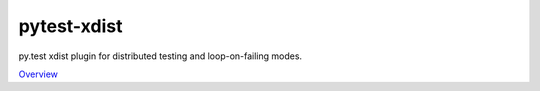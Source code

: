 pytest-xdist
============

py.test xdist plugin for distributed testing and loop-on-failing modes.

`Overview`_

.. _Overview: https://pypi.python.org/pypi/pytest-xdist
